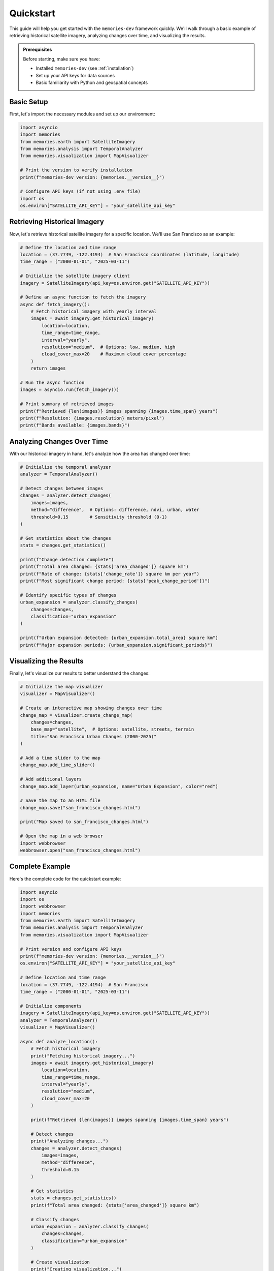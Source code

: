 .. _quickstart:

==========
Quickstart
==========

This guide will help you get started with the ``memories-dev`` framework quickly. We'll walk through a basic example of retrieving historical satellite imagery, analyzing changes over time, and visualizing the results.

.. admonition:: Prerequisites
   :class: important

   Before starting, make sure you have:

   * Installed ``memories-dev`` (see :ref:`installation`)
   * Set up your API keys for data sources
   * Basic familiarity with Python and geospatial concepts

Basic Setup
===========

First, let's import the necessary modules and set up our environment:

.. code-block:: python

   import asyncio
   import memories
   from memories.earth import SatelliteImagery
   from memories.analysis import TemporalAnalyzer
   from memories.visualization import MapVisualizer

   # Print the version to verify installation
   print(f"memories-dev version: {memories.__version__}")

   # Configure API keys (if not using .env file)
   import os
   os.environ["SATELLITE_API_KEY"] = "your_satellite_api_key"

Retrieving Historical Imagery
=============================

Now, let's retrieve historical satellite imagery for a specific location. We'll use San Francisco as an example:

.. code-block:: python

   # Define the location and time range
   location = (37.7749, -122.4194)  # San Francisco coordinates (latitude, longitude)
   time_range = ("2000-01-01", "2025-03-11")
   
   # Initialize the satellite imagery client
   imagery = SatelliteImagery(api_key=os.environ.get("SATELLITE_API_KEY"))
   
   # Define an async function to fetch the imagery
   async def fetch_imagery():
       # Fetch historical imagery with yearly interval
       images = await imagery.get_historical_imagery(
           location=location,
           time_range=time_range,
           interval="yearly",
           resolution="medium",  # Options: low, medium, high
           cloud_cover_max=20    # Maximum cloud cover percentage
       )
       return images
   
   # Run the async function
   images = asyncio.run(fetch_imagery())
   
   # Print summary of retrieved images
   print(f"Retrieved {len(images)} images spanning {images.time_span} years")
   print(f"Resolution: {images.resolution} meters/pixel")
   print(f"Bands available: {images.bands}")

Analyzing Changes Over Time
===========================

With our historical imagery in hand, let's analyze how the area has changed over time:

.. code-block:: python

   # Initialize the temporal analyzer
   analyzer = TemporalAnalyzer()
   
   # Detect changes between images
   changes = analyzer.detect_changes(
       images=images,
       method="difference",  # Options: difference, ndvi, urban, water
       threshold=0.15        # Sensitivity threshold (0-1)
   )
   
   # Get statistics about the changes
   stats = changes.get_statistics()
   
   print(f"Change detection complete")
   print(f"Total area changed: {stats['area_changed']} square km")
   print(f"Rate of change: {stats['change_rate']} square km per year")
   print(f"Most significant change period: {stats['peak_change_period']}")

   # Identify specific types of changes
   urban_expansion = analyzer.classify_changes(
       changes=changes,
       classification="urban_expansion"
   )
   
   print(f"Urban expansion detected: {urban_expansion.total_area} square km")
   print(f"Major expansion periods: {urban_expansion.significant_periods}")

Visualizing the Results
=======================

Finally, let's visualize our results to better understand the changes:

.. code-block:: python

   # Initialize the map visualizer
   visualizer = MapVisualizer()
   
   # Create an interactive map showing changes over time
   change_map = visualizer.create_change_map(
       changes=changes,
       base_map="satellite",  # Options: satellite, streets, terrain
       title="San Francisco Urban Changes (2000-2025)"
   )
   
   # Add a time slider to the map
   change_map.add_time_slider()
   
   # Add additional layers
   change_map.add_layer(urban_expansion, name="Urban Expansion", color="red")
   
   # Save the map to an HTML file
   change_map.save("san_francisco_changes.html")
   
   print("Map saved to san_francisco_changes.html")
   
   # Open the map in a web browser
   import webbrowser
   webbrowser.open("san_francisco_changes.html")

Complete Example
================

Here's the complete code for the quickstart example:

.. code-block:: python

   import asyncio
   import os
   import webbrowser
   import memories
   from memories.earth import SatelliteImagery
   from memories.analysis import TemporalAnalyzer
   from memories.visualization import MapVisualizer
   
   # Print version and configure API keys
   print(f"memories-dev version: {memories.__version__}")
   os.environ["SATELLITE_API_KEY"] = "your_satellite_api_key"
   
   # Define location and time range
   location = (37.7749, -122.4194)  # San Francisco
   time_range = ("2000-01-01", "2025-03-11")
   
   # Initialize components
   imagery = SatelliteImagery(api_key=os.environ.get("SATELLITE_API_KEY"))
   analyzer = TemporalAnalyzer()
   visualizer = MapVisualizer()
   
   async def analyze_location():
       # Fetch historical imagery
       print("Fetching historical imagery...")
       images = await imagery.get_historical_imagery(
           location=location,
           time_range=time_range,
           interval="yearly",
           resolution="medium",
           cloud_cover_max=20
       )
       
       print(f"Retrieved {len(images)} images spanning {images.time_span} years")
       
       # Detect changes
       print("Analyzing changes...")
       changes = analyzer.detect_changes(
           images=images,
           method="difference",
           threshold=0.15
       )
       
       # Get statistics
       stats = changes.get_statistics()
       print(f"Total area changed: {stats['area_changed']} square km")
       
       # Classify changes
       urban_expansion = analyzer.classify_changes(
           changes=changes,
           classification="urban_expansion"
       )
       
       # Create visualization
       print("Creating visualization...")
       change_map = visualizer.create_change_map(
           changes=changes,
           base_map="satellite",
           title="San Francisco Urban Changes (2000-2025)"
       )
       
       change_map.add_time_slider()
       change_map.add_layer(urban_expansion, name="Urban Expansion", color="red")
       change_map.save("san_francisco_changes.html")
       
       print("Analysis complete! Opening map...")
       webbrowser.open("san_francisco_changes.html")
   
   # Run the analysis
   if __name__ == "__main__":
       asyncio.run(analyze_location())

Advanced Features
=================

The ``memories-dev`` framework offers many more advanced features:

Multi-Location Analysis
-----------------------

Analyze multiple locations simultaneously:

.. code-block:: python

   locations = [
       {"name": "San Francisco", "coords": (37.7749, -122.4194)},
       {"name": "New York", "coords": (40.7128, -74.0060)},
       {"name": "Miami", "coords": (25.7617, -80.1918)}
   ]
   
   async def analyze_multiple_locations():
       tasks = []
       for loc in locations:
           task = imagery.get_historical_imagery(
               location=loc["coords"],
               time_range=time_range,
               interval="yearly"
           )
           tasks.append(task)
       
       # Fetch all imagery concurrently
       all_images = await asyncio.gather(*tasks)
       
       # Process each location's imagery
       for i, images in enumerate(all_images):
           location_name = locations[i]["name"]
           print(f"Analyzing {location_name}...")
           
           # Analyze and visualize as before
           # ...

Custom Analysis Pipelines
-------------------------

Create custom analysis pipelines for specific use cases:

.. code-block:: python

   from memories.pipeline import Pipeline
   from memories.processors import (
       CloudRemoval,
       NDVICalculator,
       UrbanDetector,
       ChangeClassifier
   )
   
   # Create a custom pipeline
   pipeline = Pipeline([
       CloudRemoval(method="deep_learning"),
       NDVICalculator(),
       UrbanDetector(sensitivity=0.8),
       ChangeClassifier(classes=["urban", "vegetation", "water"])
   ])
   
   # Process images through the pipeline
   results = pipeline.process(images)

Next Steps
==========

Now that you've completed the quickstart guide, you can:

* Explore more detailed :ref:`examples` for specific use cases
* Learn about the 'core_concepts' of the framework
* Dive into the 'api_reference' for comprehensive documentation
* Configure advanced 'data_sources' for your specific needs
* Explore 'applications' built on the framework 